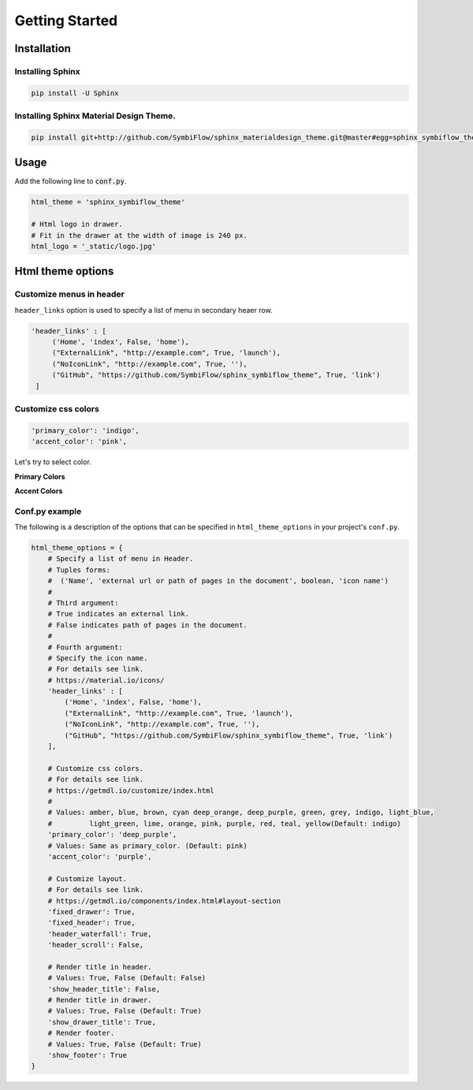 ================
Getting Started
================

Installation
============

------------------
Installing Sphinx
------------------


.. code-block:: shell

   pip install -U Sphinx

-----------------------------------------
Installing Sphinx Material Design Theme.
-----------------------------------------

.. code-block:: shell

   pip install git+http://github.com/SymbiFlow/sphinx_materialdesign_theme.git@master#egg=sphinx_symbiflow_theme


Usage
========

Add the following line to :code:`conf.py`.

.. code-block:: python

   html_theme = 'sphinx_symbiflow_theme'

   # Html logo in drawer.
   # Fit in the drawer at the width of image is 240 px.
   html_logo = '_static/logo.jpg'


Html theme options
==================

-------------------------
Customize menus in header
-------------------------

``header_links`` option is used to specify a list of menu in secondary heaer row.

.. code-block:: rst

   'header_links' : [
        ('Home', 'index', False, 'home'),
        ("ExternalLink", "http://example.com", True, 'launch'),
        ("NoIconLink", "http://example.com", True, ''),
        ("GitHub", "https://github.com/SymbiFlow/sphinx_symbiflow_theme", True, 'link')
    ]


--------------------
Customize css colors
--------------------

.. code-block:: rst

       'primary_color': 'indigo',
       'accent_color': 'pink',

Let's try to select color.

**Primary Colors**

.. raw:: html

   <style type="text/css">
       .color-pick-container {
          display: flex;
          flex-wrap: wrap;
          padding: 0 0 20px 0;
       }
       .color-pick-container > button {
           margin: 0 5px 5px 0;
           color: white !important;
           width: 125px;
           height: 48px;
       }
       .color-pick-container > button[name="indigo"] {
           background-color: rgb(63,81,181) !important;
       }
       .color-pick-container > button[name="blue"] {
           background-color: rgb(33,150,243) !important;
       }
       .color-pick-container > button[name="light_blue"] {
           background-color: rgb(3,169,244) !important;
       }
       .color-pick-container > button[name="cyan"] {
           background-color: rgb(0,188,212) !important;
       }
       .color-pick-container > button[name="teal"] {
           background-color: rgb(0, 150, 136) !important;
       }
       .color-pick-container > button[name="green"] {
           background-color: rgb(76, 175, 80) !important;
       }
       .color-pick-container > button[name="light_green"] {
           background-color: rgb(139, 195, 74) !important;
       }
       .color-pick-container > button[name="lime"] {
           background-color: rgb(205, 220, 57) !important;
       }
       .color-pick-container > button[name="yellow"] {
           background-color: rgb(255, 235, 59) !important;
       }
       .color-pick-container > button[name="amber"] {
           background-color: rgb(255, 193, 7) !important;
       }
       .color-pick-container > button[name="orange"] {
           background-color: rgb(255, 152, 0) !important;
       }
       .color-pick-container > button[name="brown"] {
           background-color: rgb(121, 85, 72) !important;
       }
       .color-pick-container > button[name="blue_grey"] {
           background-color: rgb(96, 125, 139) !important;
       }
       .color-pick-container > button[name="grey"] {
           background-color: rgb(158, 158, 158) !important;
       }
       .color-pick-container > button[name="deep_orange"] {
           background-color: rgb(255, 87, 34) !important;
       }
       .color-pick-container > button[name="red"] {
           background-color: rgb(244, 67, 54) !important;
       }
       .color-pick-container > button[name="pink"] {
           background-color: rgb(233, 30, 99) !important;
       }
       .color-pick-container > button[name="purple"] {
           background-color: rgb(156, 39, 176) !important;
       }
       .color-pick-container > button[name="deep_purple"] {
           background-color: rgb(103, 58, 183) !important;
       }
   </style>

   <div class="color-pick-container">
        <button class="primary-color-pick-button mdl-button mdl-js-button mdl-button--raised mdl-js-ripple-effect mdl-button--colored" name="indigo">indigo</button>
        <button class="primary-color-pick-button mdl-button mdl-js-button mdl-button--raised mdl-js-ripple-effect mdl-button--colored" name="blue">blue</button>
        <button class="primary-color-pick-button mdl-button mdl-js-button mdl-button--raised mdl-js-ripple-effect mdl-button--colored" name="light_blue">light blue</button>
        <button class="primary-color-pick-button mdl-button mdl-js-button mdl-button--raised mdl-js-ripple-effect mdl-button--colored" name="cyan">cyan</button>
        <button class="primary-color-pick-button mdl-button mdl-js-button mdl-button--raised mdl-js-ripple-effect mdl-button--colored" name="teal">teal</button>
        <button class="primary-color-pick-button mdl-button mdl-js-button mdl-button--raised mdl-js-ripple-effect mdl-button--colored" name="green">green</button>
        <button class="primary-color-pick-button mdl-button mdl-js-button mdl-button--raised mdl-js-ripple-effect mdl-button--colored" name="light_green">light green</button>
        <button class="primary-color-pick-button mdl-button mdl-js-button mdl-button--raised mdl-js-ripple-effect mdl-button--colored" name="lime">lime</button>
        <button class="primary-color-pick-button mdl-button mdl-js-button mdl-button--raised mdl-js-ripple-effect mdl-button--colored" name="yellow">yellow</button>
        <button class="primary-color-pick-button mdl-button mdl-js-button mdl-button--raised mdl-js-ripple-effect mdl-button--colored" name="amber">amber</button>
        <button class="primary-color-pick-button mdl-button mdl-js-button mdl-button--raised mdl-js-ripple-effect mdl-button--colored" name="orange">orange</button>
        <button class="primary-color-pick-button mdl-button mdl-js-button mdl-button--raised mdl-js-ripple-effect mdl-button--colored" name="brown">brown</button>
        <button class="primary-color-pick-button mdl-button mdl-js-button mdl-button--raised mdl-js-ripple-effect mdl-button--colored" name="blue_grey">blue grey</button>
        <button class="primary-color-pick-button mdl-button mdl-js-button mdl-button--raised mdl-js-ripple-effect mdl-button--colored" name="grey">grey</button>
        <button class="primary-color-pick-button mdl-button mdl-js-button mdl-button--raised mdl-js-ripple-effect mdl-button--colored" name="deep_orange">deep orange</button>
        <button class="primary-color-pick-button mdl-button mdl-js-button mdl-button--raised mdl-js-ripple-effect mdl-button--colored" name="red">red</button>
        <button class="primary-color-pick-button mdl-button mdl-js-button mdl-button--raised mdl-js-ripple-effect mdl-button--colored" name="pink">pink</button>
        <button class="primary-color-pick-button mdl-button mdl-js-button mdl-button--raised mdl-js-ripple-effect mdl-button--colored" name="purple">purple</button>
        <button class="primary-color-pick-button mdl-button mdl-js-button mdl-button--raised mdl-js-ripple-effect mdl-button--colored" name="deep_purple">deep purple</button>
   </div>

**Accent Colors**

.. raw:: html

   <div class="color-pick-container">
        <button class="accent-color-pick-button mdl-button mdl-js-button mdl-button--raised mdl-js-ripple-effect mdl-button--colored" name="indigo">indigo</button>
        <button class="accent-color-pick-button mdl-button mdl-js-button mdl-button--raised mdl-js-ripple-effect mdl-button--colored" name="blue">blue</button>
        <button class="accent-color-pick-button mdl-button mdl-js-button mdl-button--raised mdl-js-ripple-effect mdl-button--colored" name="light_blue">light blue</button>
        <button class="accent-color-pick-button mdl-button mdl-js-button mdl-button--raised mdl-js-ripple-effect mdl-button--colored" name="cyan">cyan</button>
        <button class="accent-color-pick-button mdl-button mdl-js-button mdl-button--raised mdl-js-ripple-effect mdl-button--colored" name="teal">teal</button>
        <button class="accent-color-pick-button mdl-button mdl-js-button mdl-button--raised mdl-js-ripple-effect mdl-button--colored" name="green">green</button>
        <button class="accent-color-pick-button mdl-button mdl-js-button mdl-button--raised mdl-js-ripple-effect mdl-button--colored" name="light_green">light green</button>
        <button class="accent-color-pick-button mdl-button mdl-js-button mdl-button--raised mdl-js-ripple-effect mdl-button--colored" name="lime">lime</button>
        <button class="accent-color-pick-button mdl-button mdl-js-button mdl-button--raised mdl-js-ripple-effect mdl-button--colored" name="yellow">yellow</button>
        <button class="accent-color-pick-button mdl-button mdl-js-button mdl-button--raised mdl-js-ripple-effect mdl-button--colored" name="amber">amber</button>
        <button class="accent-color-pick-button mdl-button mdl-js-button mdl-button--raised mdl-js-ripple-effect mdl-button--colored" name="orange">orange</button>
        <button class="accent-color-pick-button mdl-button mdl-js-button mdl-button--raised mdl-js-ripple-effect mdl-button--colored" name="deep_orange">deep orange</button>
        <button class="accent-color-pick-button mdl-button mdl-js-button mdl-button--raised mdl-js-ripple-effect mdl-button--colored" name="red">red</button>
        <button class="accent-color-pick-button mdl-button mdl-js-button mdl-button--raised mdl-js-ripple-effect mdl-button--colored" name="pink">pink</button>
        <button class="accent-color-pick-button mdl-button mdl-js-button mdl-button--raised mdl-js-ripple-effect mdl-button--colored" name="purple">purple</button>
        <button class="accent-color-pick-button mdl-button mdl-js-button mdl-button--raised mdl-js-ripple-effect mdl-button--colored" name="deep_purple">deep purple</button>
    </div>
   <script>
   $(function(){
        var $primaryColor = $('.primary-color-pick-button');
        var $accentColor = $('.accent-color-pick-button');
        var primary = 'indigo';
        var accent = 'pink';
        function toggle() {
            $primaryColor.each(function(index, e) {
                var $e = $(e);
                var name = $e.attr('name');
                if (name === accent) {
                    $e.prop("disabled", true);
                } else {
                    $e.prop("disabled", false);
                }
            });
            $accentColor.each(function(index, e) {
                var $e = $(e);
                var name = $e.attr('name');
                if (name === primary) {
                    $e.prop("disabled", true);
                } else {
                    $e.prop("disabled", false);
                }
            });
        }
        function changeCss(){
            var $css = $('link[href*="material-design-lite"]');
            var href = $css.attr('href');
            $css.attr('href', href.replace(/material\..*-.*\.min\.css/g, 'material.' + primary + '-' + accent + '.min.css'))
        }

        $primaryColor.click(function() {
            var $this = $(this);
            primary = $this.attr('name');
            toggle();
            changeCss();
        });
        $accentColor.click(function() {
            var $this = $(this);
            accent = $this.attr('name');
            toggle();
            changeCss();
        });

        toggle();
   });
   </script>


---------------
Conf.py example
---------------

The following is a description of the options that can be specified in ``html_theme_options`` in your project's ``conf.py``.

.. code-block:: python

   html_theme_options = {
       # Specify a list of menu in Header.
       # Tuples forms:
       #  ('Name', 'external url or path of pages in the document', boolean, 'icon name')
       #
       # Third argument:
       # True indicates an external link.
       # False indicates path of pages in the document.
       #
       # Fourth argument:
       # Specify the icon name.
       # For details see link.
       # https://material.io/icons/
       'header_links' : [
           ('Home', 'index', False, 'home'),
           ("ExternalLink", "http://example.com", True, 'launch'),
           ("NoIconLink", "http://example.com", True, ''),
           ("GitHub", "https://github.com/SymbiFlow/sphinx_symbiflow_theme", True, 'link')
       ],

       # Customize css colors.
       # For details see link.
       # https://getmdl.io/customize/index.html
       #
       # Values: amber, blue, brown, cyan deep_orange, deep_purple, green, grey, indigo, light_blue,
       #         light_green, lime, orange, pink, purple, red, teal, yellow(Default: indigo)
       'primary_color': 'deep_purple',
       # Values: Same as primary_color. (Default: pink)
       'accent_color': 'purple',

       # Customize layout.
       # For details see link.
       # https://getmdl.io/components/index.html#layout-section
       'fixed_drawer': True,
       'fixed_header': True,
       'header_waterfall': True,
       'header_scroll': False,

       # Render title in header.
       # Values: True, False (Default: False)
       'show_header_title': False,
       # Render title in drawer.
       # Values: True, False (Default: True)
       'show_drawer_title': True,
       # Render footer.
       # Values: True, False (Default: True)
       'show_footer': True
   }
